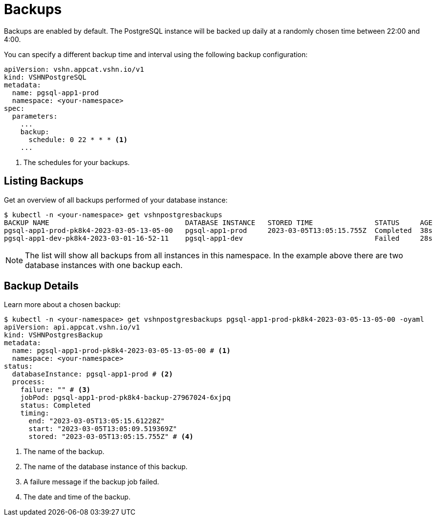 = Backups

Backups are enabled by default. The PostgreSQL instance will be backed up daily at a randomly chosen time between 22:00 and 4:00.

You can specify a different backup time and interval using the following backup configuration:

[source,yaml]
----
apiVersion: vshn.appcat.vshn.io/v1
kind: VSHNPostgreSQL
metadata:
  name: pgsql-app1-prod
  namespace: <your-namespace>
spec:
  parameters:
    ...
    backup:
      schedule: 0 22 * * * <1>
    ...
----
<1> The schedules for your backups.

== Listing Backups

Get an overview of all backups performed of your database instance:

[source,bash]
----
$ kubectl -n <your-namespace> get vshnpostgresbackups
BACKUP NAME                                 DATABASE INSTANCE   STORED TIME               STATUS     AGE
pgsql-app1-prod-pk8k4-2023-03-05-13-05-00   pgsql-app1-prod     2023-03-05T13:05:15.755Z  Completed  38s
pgsql-app1-dev-pk8k4-2023-03-01-16-52-11    pgsql-app1-dev                                Failed     28s
----
NOTE: The list will show all backups from all instances in this namespace. In the example above there are two database instances with one backup each.

== Backup Details

Learn more about a chosen backup:

[source,bash]
----
$ kubectl -n <your-namespace> get vshnpostgresbackups pgsql-app1-prod-pk8k4-2023-03-05-13-05-00 -oyaml
apiVersion: api.appcat.vshn.io/v1
kind: VSHNPostgresBackup
metadata:
  name: pgsql-app1-prod-pk8k4-2023-03-05-13-05-00 # <1>
  namespace: <your-namespace>
status:
  databaseInstance: pgsql-app1-prod # <2>
  process:
    failure: "" # <3>
    jobPod: pgsql-app1-prod-pk8k4-backup-27967024-6xjpq
    status: Completed
    timing:
      end: "2023-03-05T13:05:15.61228Z"
      start: "2023-03-05T13:05:09.519369Z"
      stored: "2023-03-05T13:05:15.755Z" # <4>
----
<1> The name of the backup.
<2> The name of the database instance of this backup.
<3> A failure message if the backup job failed.
<4> The date and time of the backup.
